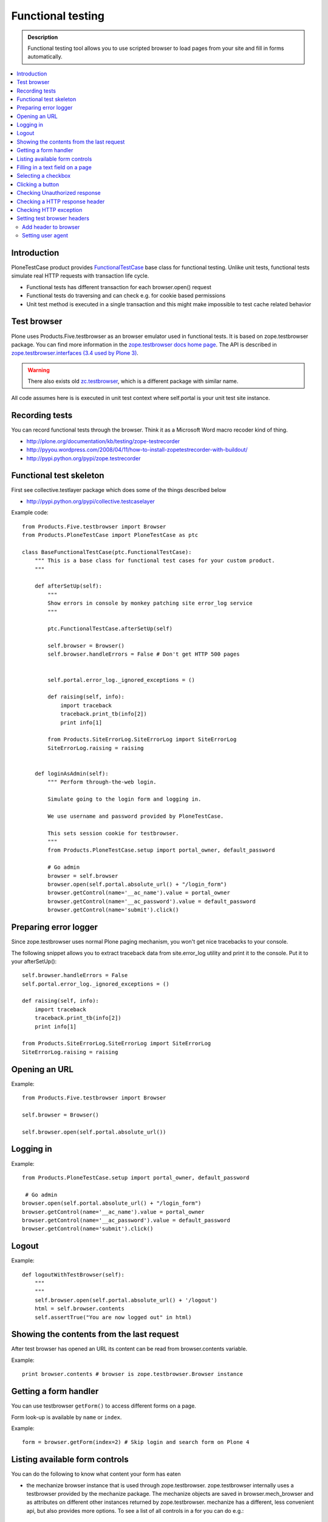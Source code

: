 ===================
Functional testing
===================

.. admonition:: Description

        Functional testing tool allows you to use scripted
        browser to load pages from your site and fill in 
        forms automatically.

.. contents :: :local:

Introduction
------------

PloneTestCase product provides `FunctionalTestCase <https://github.com/plone/Products.PloneTestCase/tree/master/Products/PloneTestCase/PloneTestCase.py>`_
base class for functional testing. Unlike unit tests, functional tests simulate real HTTP requests with transaction life cycle.

* Functional tests has different transaction for each browser.open() request

* Functional tests do traversing and can check e.g. for cookie based permissions

* Unit test method is executed in a single transaction and this might make impossible to
  test cache related behavior

Test browser
------------

Plone uses Products.Five.testbrowser as an browser emulator used in functional tests.
It is based on zope.testbrowser package.
You can find more information in the `zope.testbrowser docs home page <http://pypi.python.org/pypi/zope.testbrowser>`_. The API is described in `zope.testbrowser.interfaces (3.4 used by Plone 3) <http://svn.zope.org/zope.testbrowser/tags/3.4.2/src/zope/testbrowser/interfaces.py?rev=81337&view=markup>`_.

.. warning::

    There also exists old `zc.testbrowser <http://pypi.python.org/pypi/zc.testbrowser>`_,
    which is a different package with similar name.

All code assumes here is is executed in unit test context where self.portal is your unit test site instance.

Recording tests
----------------

You can record functional tests through the browser. Think it as a Microsoft Word macro recoder kind of thing.

* http://plone.org/documentation/kb/testing/zope-testrecorder

* http://pyyou.wordpress.com/2008/04/11/how-to-install-zopetestrecorder-with-buildout/

* http://pypi.python.org/pypi/zope.testrecorder

Functional test skeleton
------------------------

First see collective.testlayer package which does some of the things 
described below

* http://pypi.python.org/pypi/collective.testcaselayer

Example code::

    from Products.Five.testbrowser import Browser
    from Products.PloneTestCase import PloneTestCase as ptc

    class BaseFunctionalTestCase(ptc.FunctionalTestCase):
        """ This is a base class for functional test cases for your custom product.
        """

        def afterSetUp(self):
            """
            Show errors in console by monkey patching site error_log service
            """

            ptc.FunctionalTestCase.afterSetUp(self)

            self.browser = Browser()
            self.browser.handleErrors = False # Don't get HTTP 500 pages


            self.portal.error_log._ignored_exceptions = ()

            def raising(self, info):
                import traceback
                traceback.print_tb(info[2])
                print info[1]

            from Products.SiteErrorLog.SiteErrorLog import SiteErrorLog
            SiteErrorLog.raising = raising


        def loginAsAdmin(self):
            """ Perform through-the-web login.

            Simulate going to the login form and logging in.

            We use username and password provided by PloneTestCase.

            This sets session cookie for testbrowser.
            """
            from Products.PloneTestCase.setup import portal_owner, default_password

            # Go admin
            browser = self.browser
            browser.open(self.portal.absolute_url() + "/login_form")
            browser.getControl(name='__ac_name').value = portal_owner
            browser.getControl(name='__ac_password').value = default_password
            browser.getControl(name='submit').click()

Preparing error logger
----------------------

Since zope.testbrowser uses normal Plone paging mechanism, you won't get nice tracebacks to your console.

The following snippet allows you to extract traceback data from site.error_log utility and print it to the console.
Put it to your afterSetUp()::

        self.browser.handleErrors = False
        self.portal.error_log._ignored_exceptions = ()

        def raising(self, info):
            import traceback
            traceback.print_tb(info[2])
            print info[1]

        from Products.SiteErrorLog.SiteErrorLog import SiteErrorLog
        SiteErrorLog.raising = raising

Opening an URL
--------------

Example::

    from Products.Five.testbrowser import Browser

    self.browser = Browser()

    self.browser.open(self.portal.absolute_url())

Logging in
----------

Example::

        from Products.PloneTestCase.setup import portal_owner, default_password

         # Go admin
        browser.open(self.portal.absolute_url() + "/login_form")
        browser.getControl(name='__ac_name').value = portal_owner
        browser.getControl(name='__ac_password').value = default_password
        browser.getControl(name='submit').click()

Logout
------

Example::
   
    def logoutWithTestBrowser(self):
        """
        """
        self.browser.open(self.portal.absolute_url() + '/logout')
        html = self.browser.contents
        self.assertTrue("You are now logged out" in html)


Showing the contents from the last request
------------------------------------------

After test browser has opened an URL its
content can be read from browser.contents variable.

Example::

    print browser.contents # browser is zope.testbrowser.Browser instance

Getting a form handler
----------------------

You can use testbrowser ``getForm()`` to access different forms on a page.

Form look-up is available by ``name`` or ``index``.

Example::

        form = browser.getForm(index=2) # Skip login and search form on Plone 4

Listing available form controls
-------------------------------

You can do the following to know what content your form has eaten

* the mechanize browser instance that is used through
  zope.testbrowser. zope.testbrowser internally uses a testbrowser
  provided by the mechanize package. The mechanize objects are saved in
  browser.mech_browser and as attributes on different other instances
  returned by zope.testbrowser. mechanize has a different, less convenient
  api, but also provides more options. To see a list of all controls
  in a for you can do e.g.::

    # get the login form from the zope.testbrowser
    login_form = self.browser.getForm('login_form')
    # get and print all controls 
    controls = login_form.mech_form.controls
    for control in controls:
       print "%s: %s" % (control.attrs['name'], control.attrs['type'])

... or one-liner ...::

        for c in form.mech_form.controls: print c

* the HTML page source code::

        print browser.contents


Filling in a text field on  a page
-----------------------------------

You can manipulate ``value`` of various form input controls.

Example how to submit Plone search page::

        
        self.browser.open(self.portal.absolute_url() + "/search")
        
        # Input some values to the search that we see we get
        # zero hits and at least one hit        
        for search_terms in [u"Plone", u"youcantfindthis"]:
            form = self.browser.getForm("searchform")
            
            # Fill in the search field
            input = form.getControl(name="SearchableText")
            input.value = search_terms 
            
            # Submit the search form
            form.submit(u"Search")
            


Selecting a checkbox
--------------------

Checkboxes are usually presented as name:list style names::

    checkbox = form.getControl(name="myitem.select:list")
    checkbox.value = [u"selected"]

Clicking a button
-----------------

Example::

    button = form.getControl(name="mybuttonname")
    button.click()

If you have a form instance, you can use the submit action. To click
on the Button labeled "Log in" in the login form, you do::

    login_form = self.browser.getForm('login_form')
    login_form.submit('Log in')
        
Checking Unauthorized response
------------------------------

Example::

    def checkIsUnauthorized(self, url):
        """
        Check whether URL gives Unauthorized response. 
        """
        
        import urllib2 
        
        # Disable redirect on security error
        self.portal.acl_users.credentials_cookie_auth.login_path = ""
        
        # Unfuse exception tracking for debugging
        # as set up in afterSetUp()
        self.browser.handleErrors = True
        
        def raising(self, info):
            pass
        self.portal.error_log._ignored_exceptions = ("Unauthorized")
        from Products.SiteErrorLog.SiteErrorLog import SiteErrorLog
        SiteErrorLog.raising = raising
        
        try:
            self.browser.open(url)
            raise AssertionError("No Unauthorized risen:" + url)
        except urllib2.HTTPError,  e:
            # Mechanize, the engine under testbrowser
            # uses urlllib2 and will raise this exception
            self.assertEqual(e.code, 401, "Got HTTP response code:" + str(e.code))
            
Another example where test browser / Zope 2 publisher where invalidly handling Unauthorized exception::

    def test_anon_access_forum(self):
        """
        Anonymous users should not be able to open the forum page.
        """
        
        self.portal.error_log._ignored_exceptions = ()
        self.portal.acl_users.credentials_cookie_auth.login_path = ""
        
        exception = None
        try:
            self.browser.open(self.portal.intranet.forum.absolute_url())
        except:
            # Handle a broken case where
            # test browser spits out an exception without a base class (WTF)
            import sys
            exception = sys.exc_info()[0]
            
        self.assertFalse(exception is None)            

Checking a HTTP response header
--------------------------------

Exaple:

        self.assertEqual(self.browser.headers["Content-type"], 'application/octet-stream')  

Checking HTTP exception
-------------------------

Example how to check for HTTP 500 Internal Server Error::

    def test_no_language(self):
        """ Check that language parameter is needed and nothing is executed unless it is given. """
        
        from urllib2 import HTTPError
        try:
            self.browser.handleErrors = True # Don't get HTTP 500 pages
            url = self.portal.absolute_url() + "/@@mobile_sitemap?mode=mobile"
            self.browser.open(url)
            # should cause HTTPError: HTTP Error 500: Internal Server Error
            raise AssertionError("Should be never reached")
        except HTTPError, e:
            pass      

Setting test browser headers
-----------------------------

Headers must be passed to underlying PublisherMechanizeBrowser instance
and test browser must be constructed based on this instance.

.. note ::

        When passing parameters to PublisherMechanizeBrowser.addheaders HTTP prefix will be automatically added
        to header name.

Add header to browser
=====================

     >>> from Products.Five.testbrowser import Browser
     >>> browser = Browser()
     >>> browser.addHeader(key, value)



Setting user agent
=====================

Example::


    class BaseFunctionalTestCase(ptc.FunctionalTestCase):

        def setUA(self, user_agent):
            """
            Create zope.testbrowser Browser with a specific user agent.
            """

            # Be sure to use Products.Five.testbrowser here
            self.browser = UABrowser(user_agent)
            self.browser.handleErrors = False # Don't get HTTP 500 pages

    from zope.testbrowser import browser
    from Products.Five.testbrowser import PublisherHTTPHandler
    from Products.Five.testbrowser import PublisherMechanizeBrowser

    class UABrowser(browser.Browser):
        """A Zope ``testbrowser`` Browser that uses the Zope Publisher.

        The instance must set a custom user agent string.
        """

        def __init__(self, user_agent, url=None):

            mech_browser = PublisherMechanizeBrowser()
            mech_browser.addheaders = [("User-agent", user_agent),]

            # override the http handler class
            mech_browser.handler_classes["http"] = PublisherHTTPHandler
            browser.Browser.__init__(self, url=url, mech_browser=mech_browser)

     


For more information, see

* https://mail.zope.org/pipermail/zope3-users/2008-May/007871.html

